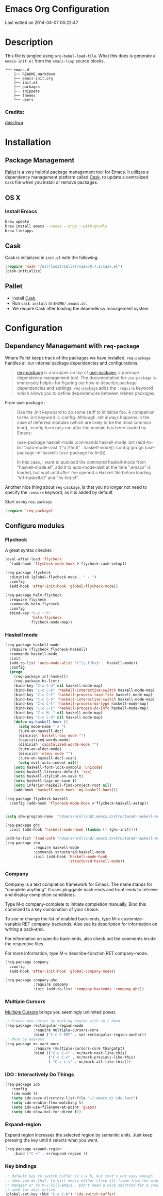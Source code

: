 * Emacs Org Configuration
Last edited on 2014-04-07 00:22:47
* Description
This file is tangled using =org-babel-load-file=. What this does is generate 
a =emacs-init.el= from the =emacs-lisp= source blocks.


#+BEGIN_SRC text
└── emacs.d
    ├── README.markdown
    ├── emacs-init.org
    ├── init.el
    ├── packages
    ├── snippets
    ├── themes
    └── users
#+END_SRC

*** Credits:

[[https://github.com/daschwa/dotfiles/blob/master/emacs.d/emacs-init.org][daschwa]]


* Installation




** Package Management
  
[[https://github.com/rdallasgray/pallet][Pallet]] is a very helpful package management tool for Emacs. 
It utilizes a dependency management platform called [[https://github.com/cask/cask][Cask]], 
to update a centralized =Cask= file when you install or remove packages.
** OS X
*** Install Emacs
#+BEGIN_SRC sh
brew update
brew install emacs --cocoa --srgb --with-gnutls
brew linkapps
#+END_SRC

** Cask
Cask is initialized in =init.el= with the following:
#+BEGIN_SRC emacs-lisp :tangle no
(require 'cask "/usr/local/Cellar/cask/0.7.1/cask.el")
(cask-initialize)
#+END_SRC

** Pallet
- Install [[https://github.com/cask/cask][Cask]].
- Run =cask install= in =$HOME/.emacs.d/=.
- We require Cask after loading the dependency management system

* Configuration

** Dependency Management with =req-package=

Where Pallet keeps track of the packages we have installed, =req-package=
handles all our internal package dependencies and configurations.
#+BEGIN_QUOTE
[[https://github.com/edvorg/req-package][req-package]] is a wrapper on top of [[https://github.com/jwiegley/use-package][use-package]], a package dependency
management tool. The documentation for =use-package= is immensely helpful for
figuring out how to describe package dependencies and settings. =req-package=
adds the =:require= keyword which allows you to define dependencies between
related packages.
#+END_QUOTE

From use-package :
#+BEGIN_QUOTE
Use the :init keywoard to do some stuff to initialize foo. 
A companion to the :init keyword is :config. Although :init always
happens in the case of deferred modules (which are likely to be the
most common kind), :config form only run after the module has been
loaded by Emacs:


(use-package haskell-mode
  :commands haskell-mode
  :init
  (add-to-list 'auto-mode-alist '("\\.l?hs$" . haskell-mode))
  :config
  (progn
    (use-package inf-haskell)
    (use-package hs-lint)))

In this case, I want to autoload the command haskell-mode from
"haskell-mode.el", add it to auto-mode-alist at the time ".emacs" is
loaded, but wait until after I've opened a Haskell file before loading
"inf-haskell.el" and "hs-lint.el".
#+END_QUOTE


Another nice thing about =req-package=, is that you no longer not need to 
specify the =:ensure= keyword, as it is added by default.

Start using =req-package=
#+BEGIN_SRC emacs-lisp
(require 'req-package)
#+END_SRC



** Configure modules 

*** Flycheck
    A great syntax checker.
#+BEGIN_SRC emacs-lisp
(eval-after-load 'flycheck
  '(add-hook 'flycheck-mode-hook #'flycheck-cask-setup))

(req-package flycheck
  :diminish (global-flycheck-mode . " ✓ ")
  :config
  (add-hook 'after-init-hook 'global-flycheck-mode))

(req-package helm-flycheck
  :require flycheck
  :commands helm-flycheck
  :config
  (bind-key "C-c ! h"
            'helm-flycheck
            flycheck-mode-map))
#+END_SRC

*** Haskell mode
#+BEGIN_SRC emacs-lisp
(req-package haskell-mode
  :require (flycheck flycheck-haskell)
  :commands haskell-mode
  :init
  (add-to-list 'auto-mode-alist '("\\.l?hs$" . haskell-mode))
  :config
  (progn
    (req-package inf-haskell)
    (req-package hs-lint)
    (bind-key "C-x C-d" nil haskell-mode-map)
    (bind-key "C-c C-z" 'haskell-interactive-switch haskell-mode-map)
    (bind-key "C-c C-l" 'haskell-process-load-file haskell-mode-map)
    (bind-key "C-c C-b" 'haskell-interactive-switch haskell-mode-map)
    (bind-key "C-c C-t" 'haskell-process-do-type haskell-mode-map)
    (bind-key "C-c C-i" 'haskell-process-do-info haskell-mode-map)
    (bind-key "C-c M-." nil haskell-mode-map)
    (bind-key "C-c C-d" nil haskell-mode-map)
    (defun my-haskell-hook ()
      (setq mode-name " λ ")
      (turn-on-haskell-doc)
      (diminish 'haskell-doc-mode "")
      (capitalized-words-mode)
      (diminish 'capitalized-words-mode "")
      (turn-on-eldoc-mode)
      (diminish 'eldoc-mode "")
      (turn-on-haskell-decl-scan)
      (setq evil-auto-indent nil))
    (setq haskell-font-lock-symbols 'unicode)
    (setq haskell-literate-default 'tex)
    (setq haskell-stylish-on-save t)
    (setq haskell-tags-on-save t)
    (setq inferior-haskell-find-project-root nil)
    (add-hook 'haskell-mode-hook 'my-haskell-hook)))

(req-package flycheck-haskell
  :config (add-hook 'flycheck-mode-hook #'flycheck-haskell-setup))


(setq shm-program-name  "/Users/nrolland/.emacs.d/structured-haskell-mode/dist/build/structured-haskell-mode/structured-haskell-mode")

(req-package ghc
  :init (add-hook 'haskell-mode-hook (lambda () (ghc-init))))

(add-to-list 'load-path "/Users/nrolland/.emacs.d/structured-haskell-mode/elisp")
(req-package shm
             :require haskell-mode
             :commands structured-haskell-mode
             :init (add-hook 'haskell-mode-hook
                             'structured-haskell-mode))

#+END_SRC


                             
    
*** Company
Company is a text completion framework for Emacs. The name stands for
"complete anything". It uses pluggable back-ends and front-ends to
retrieve and display completion candidates.

Type M-x company-complete to initiate completion manually. Bind this
command to a key combination of your choice.

To see or change the list of enabled back-ends, type M-x
customize-variable RET company-backends. Also see its description for
information on writing a back-end.

For information on specific back-ends, also check out the comments
inside the respective files.

For more information, type M-x describe-function RET company-mode.


#+BEGIN_SRC emacs-lisp
(req-package company
  :config
  (add-hook 'after-init-hook 'global-company-mode))

(req-package company-ghc
             :require company 
             :init (add-to-list 'company-backends 'company-ghc))
#+END_SRC


*** Multiple Cursors
[[https://github.com/emacsmirror/multiple-cursors][Multiple Cursors]] brings you seemingly unlimited power.

#+BEGIN_SRC emacs-lisp
;; Create new cursor by marking region with up / down
(req-package rectangular-region-mode
             :require multiple-cursors-core
             :bind ("C-c C-SPC" . set-rectangular-region-anchor))
;; Mark by keyword
(req-package mc-mark-more
             :require (multiple-cursors-core thingatpt)
             :bind (("C-c C->" . mc/mark-next-like-this)
                    ("C-c C-<" . mc/mark-previous-like-this)
                    ( "C-c c s" . mc/mark-all-like-this)))
#+END_SRC

*** IDO  : Interactively Do Things
#+BEGIN_SRC emacs-lisp
(req-package ido
   :config
   (ido-mode t)
   (setq ido-save-directory-list-file "~/.emacs.d/.ido.last")
   (setq ido-enable-flex-matching t)
   (setq ido-use-filename-at-point 'guess)
   (setq ido-show-dot-for-dired t))
#+END_SRC

*** Expand-region
Expand region increases the selected region by semantic units. Just keep pressing the key until it selects what you want.
#+BEGIN_SRC emacs-lisp
(req-package expand-region
    :bind ("C-=" . er/expand-region ))
#+END_SRC

*** Key bindings
    SCHEDULED: <2014-09-14 Sun>
#+BEGIN_SRC emacs-lisp
;; default key to switch buffer is C-x b, but that's not easy enough
;; when you do that, to kill emacs either close its frame from the window
;; manager or do M-x kill-emacs.  Don't need a nice shortcut for a once a
;; week (or day) action.
(global-set-key (kbd "C-x C-b") 'ido-switch-buffer)
(global-set-key (kbd "C-x B") 'ibuffer)
#+END_SRC


*** Guide-key

[[https://github.com/kbkbkbkb1/guide-key][Guide-key.el]] displays the available key bindings automatically and
dynamically.

#+BEGIN_SRC emacs-lisp :tangle yes
  (req-package guide-key
    :diminish (guide-key-mode . "")
    :config
    (guide-key-mode 1)
    (setq guide-key/guide-key-sequence
          '("C-x r" "C-c h" "C-x 4" "C-x 5"
            (org-mode "C-c C-x")))
    (setq guide-key/popup-window-position 'bottom)
    (setq guide-key/highlight-command-regexp
          '(("rectangle" . font-lock-warning-face)
            ("register"  . font-lock-type-face))))
#+END_SRC

*** Emacs settings
#+BEGIN_SRC emacs-lisp
(require 'cl)				; common lisp goodies, loop

(add-to-list 'load-path (concat user-emacs-directory "config/"))

(defconst user-init-dir
  (cond ((boundp 'user-emacs-directory)
         user-emacs-directory)
        ((boundp 'user-init-directory)
         user-init-directory)
        (t "~/.emacs.d/")))

(setq backup-directory-alist
        `(("." . ,(expand-file-name
                   (concat user-emacs-directory "backups")))))
;; Save point position between sessions
(require 'saveplace)
(setq-default save-place t)
(setq save-place-file (expand-file-name "places" user-emacs-directory))

(when (memq window-system '(mac ns))
  (exec-path-from-shell-initialize))
(setq visible-bell t)

(require 'better-defaults)

(setq default-directory "~/") 
(setq inhibit-splash-screen t)		; no splash screen, thanks
(line-number-mode 1)			; have line numbers and
(column-number-mode 1)			; column numbers in the mode line
(tool-bar-mode -1)			; no tool bar with icons
(unless (string-match "apple-darwin" system-configuration)
  ;; on mac, there's always a menu bar drown, don't have it empty
  (menu-bar-mode -1))
(load-file (let ((coding-system-for-read 'utf-8))
                (shell-command-to-string "agda-mode locate")))
#+END_SRC




*** Pallet

__Dual install__
As gnu emacs and aquamacs are installed, the packages installed in
the package manager of one will update the Cask file thanks to
Pallet, but I still need to install them in the other installation.

#+BEGIN_SRC emacs-lisp
(req-package pallet
  :config
  (progn
    (pallet-install)))
#+END_SRC
    
*** Smex
[[https://github.com/nonsequitur/smex][Smex]] brings ido searching to =M-x=.

#+BEGIN_SRC emacs-lisp
  (req-package smex
               :require ido
               :bind (("M-t" . smex)
                      ("M-X" . smex-major-mode-commands)
                      ;; This is old M-t.
                      ("C-c C-c M-t" . execute-extended-command)))
#+END_SRC


* Finish Requirements
All done with  =req-package=.
#+BEGIN_SRC emacs-lisp
(req-package-finish)
#+END_SRC
